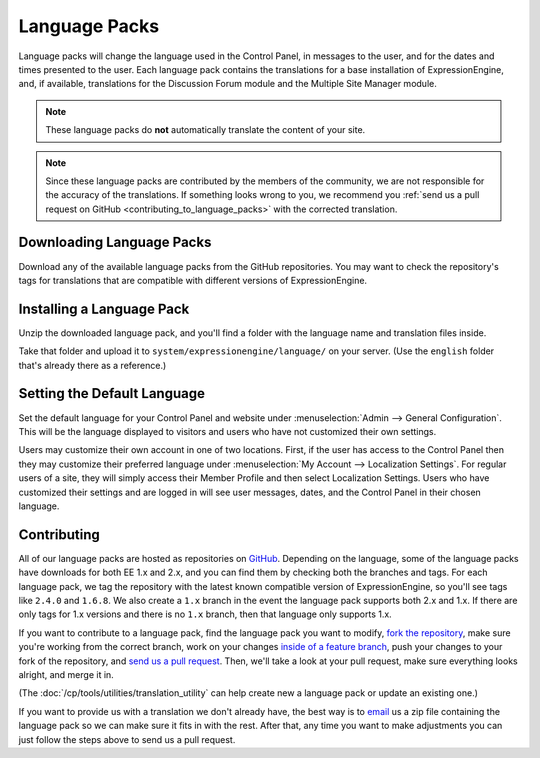 Language Packs
==============

Language packs will change the language used in the Control Panel, in messages
to the user, and for the dates and times presented to the user. Each language
pack contains the translations for a base installation of ExpressionEngine, and,
if available, translations for the Discussion Forum module and the Multiple Site
Manager module.

.. note:: These language packs do **not** automatically translate the
   content of your site.

.. note:: Since these language packs are contributed by the members of the
   community, we are not responsible for the accuracy of the translations. If
   something looks wrong to you, we recommend you :ref:`send us a pull request on GitHub <contributing_to_language_packs>` with the corrected translation.

Downloading Language Packs
--------------------------

Download any of the available language packs from the GitHub repositories. You
may want to check the repository's tags for translations that are compatible
with different versions of ExpressionEngine.

.. Heads up: jquery-github-repos.js relies on .github-language-repos! See notes there.

.. rst-class:: github-language-repos

 - `GitHub Repositories <https://github.com/EllisLab>`_

Installing a Language Pack
--------------------------

Unzip the downloaded language pack, and you'll find a folder with the language
name and translation files inside.

Take that folder and upload it to ``system/expressionengine/language/`` on your
server. (Use the ``english`` folder that's already there as a reference.)

Setting the Default Language
----------------------------

Set the default language for your Control Panel and website under
:menuselection:`Admin --> General Configuration`. This will be the language
displayed to visitors and users who have not customized their own settings.

Users may customize their own account in one of two locations. First, if the
user has access to the Control Panel then they may customize their preferred
language under :menuselection:`My Account --> Localization Settings`. For
regular users of a site, they will simply access their Member Profile and then
select Localization Settings. Users who have customized their settings and are
logged in will see user messages, dates, and the Control Panel in their chosen
language.

.. _contributing_to_language_packs:

Contributing
------------

All of our language packs are hosted as repositories on `GitHub
<https://github.com/EllisLab>`__. Depending on the language, some of the
language packs have downloads for both EE 1.x and 2.x, and you can find them by checking both the branches and tags. For each language pack, we tag the
repository with the latest known compatible version of ExpressionEngine, so
you'll see tags like ``2.4.0`` and ``1.6.8``. We also create a ``1.x`` branch in
the event the language pack supports both 2.x and 1.x. If there are only tags
for 1.x versions and there is no ``1.x`` branch, then that language only
supports 1.x.

If you want to contribute to a language pack, find the language pack you
want to modify, `fork the repository
<https://help.github.com/articles/fork-a-repo>`_, make sure you're
working from the correct branch, work on your changes `inside of a
feature branch <https://help.github.com/articles/fork-a-repo>`_, push
your changes to your fork of the repository, and `send us a pull request
<https://help.github.com/articles/using-pull-requests>`_. Then, we'll
take a look at your pull request, make sure everything looks alright,
and merge it in.

(The :doc:`/cp/tools/utilities/translation_utility` can help create new a
language pack or update an existing one.)

If you want to provide us with a translation we don't already have, the best way
is to `email <mailto:team@ellislab.com>`__ us a zip file containing the language
pack so we can make sure it fits in with the rest. After that, any time you want
to make adjustments you can just follow the steps above to send us a pull
request.
